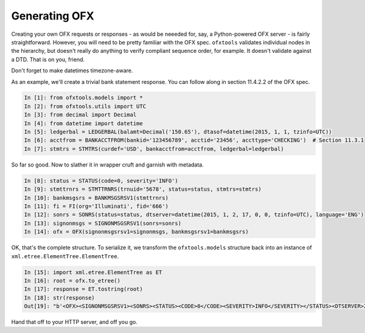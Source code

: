 .. _generating:

Generating OFX
==============
Creating your own OFX requests or responses - as would be neeeded for, say,
a Python-powered OFX server - is fairly straightforward.  However, you will
need to be pretty familiar with the OFX spec.  ``ofxtools`` validates
individual nodes in the hierarchy, but doesn't really do anything to verify
compliant sequence order, for example.  It doesn't validate against a DTD.
That is on you, friend.

Don't forget to make datetimes timezone-aware.

As an example, we'll create a trivial bank statement response.  You can follow
along in section 11.4.2.2 of the OFX spec.

.. code:: python

    In [1]: from ofxtools.models import *
    In [2]: from ofxtools.utils import UTC
    In [3]: from decimal import Decimal
    In [4]: from datetime import datetime
    In [5]: ledgerbal = LEDGERBAL(balamt=Decimal('150.65'), dtasof=datetime(2015, 1, 1, tzinfo=UTC))
    In [6]: acctfrom = BANKACCTFROM(bankid='123456789', acctid='23456', accttype='CHECKING')  # Section 11.3.1
    In [7]: stmtrs = STMTRS(curdef='USD', bankacctfrom=acctfrom, ledgerbal=ledgerbal) 

So far so good.  Now to slather it in wrapper cruft and garnish with metadata.

.. code:: python

    In [8]: status = STATUS(code=0, severity='INFO')
    In [9]: stmttrnrs = STMTTRNRS(trnuid='5678', status=status, stmtrs=stmtrs)
    In [10]: bankmsgsrs = BANKMSGSRSV1(stmttrnrs)
    In [11]: fi = FI(org='Illuminati', fid='666')
    In [12]: sonrs = SONRS(status=status, dtserver=datetime(2015, 1, 2, 17, 0, 0, tzinfo=UTC), language='ENG')
    In [13]: signonmsgs = SIGNONMSGSRSV1(sonrs=sonrs)
    In [14]: ofx = OFX(signonmsgsrsv1=signonmsgs, bankmsgsrsv1=bankmsgsrs)

OK, that's the complete structure.  To serialize it, we transform the
``ofxtools.models`` structure back into an instance of
``xml.etree.ElementTree.ElementTree``.

.. code:: python

    In [15]: import xml.etree.ElementTree as ET
    In [16]: root = ofx.to_etree()
    In [17]: response = ET.tostring(root)
    In [18]: str(response)
    Out[19]: "b'<OFX><SIGNONMSGSRSV1><SONRS><STATUS><CODE>0</CODE><SEVERITY>INFO</SEVERITY></STATUS><DTSERVER>20150102170000</DTSERVER><LANGUAGE>ENG</LANGUAGE></SONRS></SIGNONMSGSRSV1><BANKMSGSRSV1><STMTTRNRS><TRNUID>5678</TRNUID><STATUS><CODE>0</CODE><SEVERITY>INFO</SEVERITY></STATUS><STMTRS><CURDEF>USD</CURDEF><BANKACCTFROM><BANKID>123456789</BANKID><ACCTID>23456</ACCTID><ACCTTYPE>CHECKING</ACCTTYPE></BANKACCTFROM><LEDGERBAL><BALAMT>150.65</BALAMT><DTASOF>20150101000000</DTASOF></LEDGERBAL></STMTRS></STMTTRNRS></BANKMSGSRSV1></OFX>'"

Hand that off to your HTTP server, and off you go.
